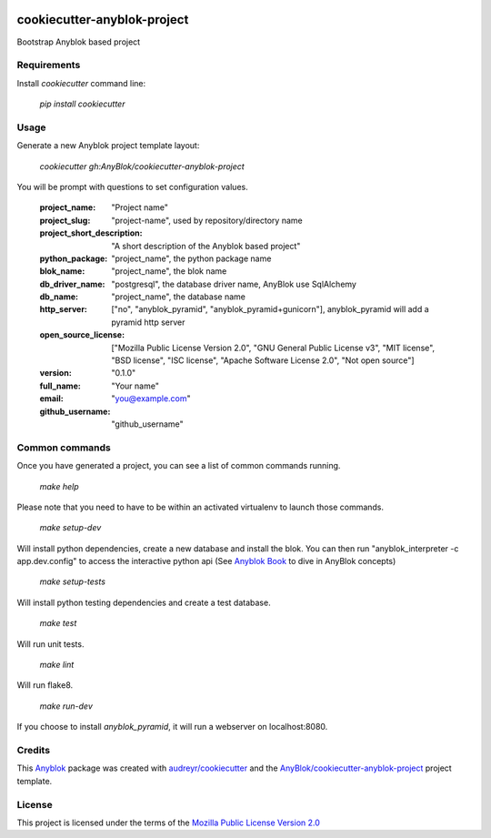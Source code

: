 .. image:: https://travis-ci.org/AnyBlok/cookiecutter-anyblok-project.svg?branch=master
    :target: https://travis-ci.org/AnyBlok/cookiecutter-anyblok-project
    :alt: Build status

============================
cookiecutter-anyblok-project
============================

Bootstrap Anyblok based project

Requirements
------------

Install `cookiecutter` command line: 

  `pip install cookiecutter`

Usage
-----

Generate a new Anyblok project template layout: 

  `cookiecutter gh:AnyBlok/cookiecutter-anyblok-project`

You will be prompt with questions to set configuration values.


  :project_name: "Project name"
  :project_slug: "project-name", used by repository/directory name
  :project_short_description: "A short description of the Anyblok based project"
  :python_package: "project_name", the python package name
  :blok_name: "project_name", the blok name
  :db_driver_name: "postgresql", the database driver name, AnyBlok use SqlAlchemy
  :db_name: "project_name", the database name
  :http_server: ["no", "anyblok_pyramid", "anyblok_pyramid+gunicorn"], anyblok_pyramid will add a pyramid http server
  :open_source_license: ["Mozilla Public License Version 2.0", "GNU General Public License v3", "MIT license", "BSD license", "ISC license", "Apache Software License 2.0", "Not open source"]
  :version: "0.1.0"
  :full_name: "Your name"
  :email: "you@example.com"
  :github_username: "github_username"

Common commands
---------------

Once you have generated a project, you can see a list of common commands running.

    `make help`

Please note that you need to have to be within an activated virtualenv to launch those commands.

    `make setup-dev`

Will install python dependencies, create a new database and install the blok. 
You can then run "anyblok_interpreter -c app.dev.config" to access the interactive python
api (See `Anyblok Book`_ to dive in AnyBlok concepts)

    `make setup-tests`

Will install python testing dependencies and create a test database.

    `make test`

Will run unit tests.

    `make lint`

Will run flake8.

    `make run-dev`

If you choose to install `anyblok_pyramid`, it will run a webserver on localhost:8080.

.. _`Anyblok Book`: https://anyblok.gitbooks.io/anyblok-book/content/

Credits
---------

This `Anyblok`_ package was created with `audreyr/cookiecutter`_ and the `AnyBlok/cookiecutter-anyblok-project`_ project template.

.. _`Anyblok`: https://github.com/AnyBlok/AnyBlok
.. _`AnyBlok/cookiecutter-anyblok-project`: https://github.com/Anyblok/cookiecutter-anyblok-project
.. _`audreyr/cookiecutter`: https://github.com/audreyr/cookiecutter

License
-------

.. _`Mozilla Public License Version 2.0`: https://www.mozilla.org/en-US/MPL/2.0/

This project is licensed under the terms of the `Mozilla Public License Version 2.0`_
